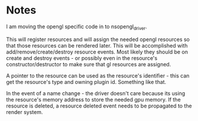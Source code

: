 * Notes

I am moving the opengl specific code in to nsopengl_driver.

This will register resources and will assign the needed opengl resources so that those resources can be rendered later. This will be accomplished with add/remove/create/destroy resource events. Most likely they should be on create and destroy events - or possibly even in the resource's constructor/destructor to make sure that gl resources are assigned.

A pointer to the resource can be used as the resource's identifier - this can get the resource's type and owning plugin id. Something like that.

In the event of a name change - the driver doesn't care because its using the resource's memory address to store the needed gpu memory. If the resource is deleted, a resource deleted event needs to be propagated to the render system.

